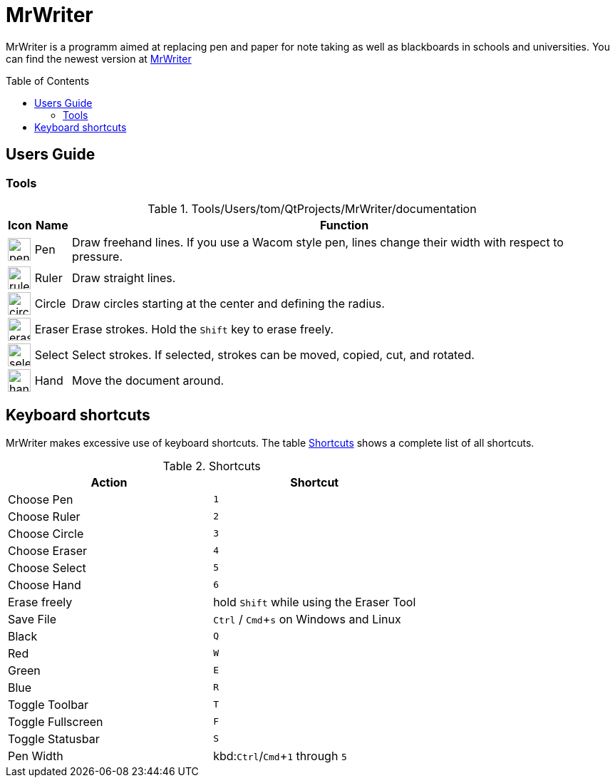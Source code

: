 :toc:
:toc-placement: preamble
:sectnums!:
:data-uri:
:experimental:
:stem: latexmath

= MrWriter

MrWriter is a programm aimed at replacing pen and paper for note taking as well as blackboards in schools and universities.
You can find the newest version at http://www.unruhschuh.com/mrwriter[MrWriter]

== Users Guide

=== Tools

[[ToolsTable]]
.Tools/Users/tom/QtProjects/MrWriter/documentation
[cols="^.^1,<.^1,.^100", options="header"]
|===
| Icon
| Name
| Function

| image:../images/penIcon.png[width=32]
| Pen
| Draw freehand lines. If you use a Wacom style pen, lines change their width with respect to pressure.

| image:../images/rulerIcon.png[width=32]
| Ruler
| Draw straight lines.

| image:../images/circleIcon.png[width=32]
| Circle
| Draw circles starting at the center and defining the radius.

| image:../images/eraserIcon.png[width=32]
| Eraser
| Erase strokes. Hold the kbd:[Shift] key to erase freely.

| image:../images/selectIcon.png[width=32]
| Select
| Select strokes. If selected, strokes can be moved, copied, cut, and rotated.

| image:../images/handIcon.png[width=32]
| Hand
| Move the document around.
|===

== Keyboard shortcuts

MrWriter makes excessive use of keyboard shortcuts. The table <<ShortcutsTable>> shows a complete list of all shortcuts.

[[ShortcutsTable]]
.Shortcuts
[cols="1,1",options="header"]
|====================
| Action
| Shortcut

| Choose Pen
| kbd:[1]

| Choose Ruler
| kbd:[2]

| Choose Circle
| kbd:[3]

| Choose Eraser
| kbd:[4]

| Choose Select
| kbd:[5]

| Choose Hand
| kbd:[6]

| Erase freely
| hold kbd:[Shift] while using the Eraser Tool

| Save File
| kbd:[Ctrl] / kbd:[Cmd+s] on Windows and Linux

| Black
| kbd:[Q]

| Red
| kbd:[W]

| Green
| kbd:[E]

| Blue
| kbd:[R]

| Toggle Toolbar
| kbd:[T]

| Toggle Fullscreen
| kbd:[F]

| Toggle Statusbar
| kbd:[S]

| Pen Width
| kbd:kbd:[Ctrl]/kbd:[Cmd+1] through kbd:[5]
|====================

